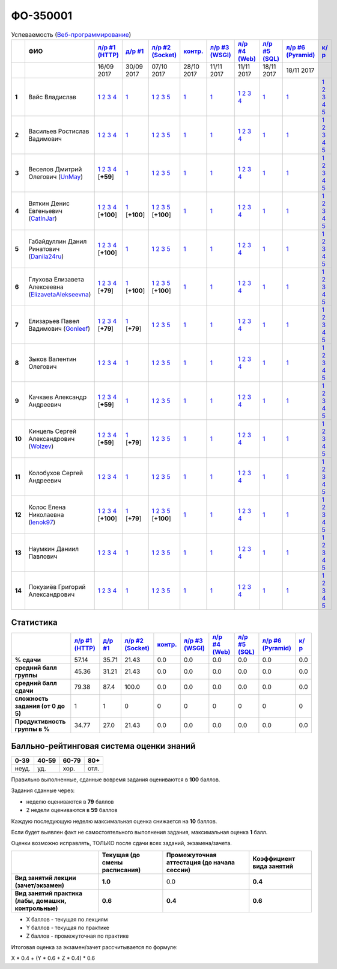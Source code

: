 ФО-350001
=========

.. list-table:: Успеваемость (`Веб-программирование <https://lectureswww.readthedocs.io/>`_)
   :header-rows: 1
   :stub-columns: 1

   * -
     - ФИО      
     - `л/р #1 (HTTP) <https://lectureskpd.readthedocs.io/kpd/_checkpoint.html>`__
     - `д/р #1 <https://lecturesnet.readthedocs.io/net/_checkpoint0.html>`__
     - `л/р #2 (Socket) <https://lecturesnet.readthedocs.io/net/_checkpoint.html>`__
     - `контр. <https://github.com/ustu/lectures.www/issues?q=is:issue+is:open+label:enhancement>`__
     - `л/р #3 (WSGI) <http://lectures.uralbash.ru/5.web.server/_checkpoint.html>`__
     - `л/р #4 (Web) <http://lectures.uralbash.ru/6.www.sync/2.codding/_checkpoint.html>`__
     - `л/р #5 (SQL) <http://lectures.uralbash.ru/6.www.sync/2.codding/9.databases/_checkpoint.html>`__
     - `л/р #6 (Pyramid) <http://lectures.uralbash.ru/6.www.sync/3.framework/pyramid/_checkpoint.html>`__
     - `к/р <https://github.com/ustu/students/tree/master/%D0%92%D0%B5%D0%B1-%D0%BF%D1%80%D0%BE%D0%B3%D1%80%D0%B0%D0%BC%D0%BC%D0%B8%D1%80%D0%BE%D0%B2%D0%B0%D0%BD%D0%B8%D0%B5/%D0%BA%D1%83%D1%80%D1%81%D0%BE%D0%B2%D0%B0%D1%8F%20%D1%80%D0%B0%D0%B1%D0%BE%D1%82%D0%B0/>`__
     

   * -
     -
     -           16/09 2017
     -           30/09 2017
     -           07/10 2017
     -           28/10 2017
     -           11/11 2017
     -           11/11 2017
     -           18/11 2017
     -           18/11 2017
     -  

      
   * - 1
     - Вайс Владислав 
     -                      `1 <https://lectureskpd.readthedocs.io/kpd/_checkpoint.html#id1>`__              `2 <https://lectureskpd.readthedocs.io/kpd/_checkpoint.html#id2>`__              `3 <https://lectureskpd.readthedocs.io/kpd/_checkpoint.html#id3>`__              `4 <https://lectureskpd.readthedocs.io/kpd/_checkpoint.html#id4>`__                          
     -                      `1 <http://lecturesnet.readthedocs.io/net/_checkpoint0.html>`__                          
     -                      `1 <http://lecturesnet.readthedocs.io/net/_checkpoint.html#id2>`__              `2 <http://lecturesnet.readthedocs.io/net/_checkpoint.html#id3>`__              `3 <http://lecturesnet.readthedocs.io/net/_checkpoint.html#id4>`__              `5 <http://lecturesnet.readthedocs.io/net/_checkpoint.html#id6>`__                          
     -                      `1 <https://github.com/ustu/lectures.www/issues?q=is:issue+is:open+label:enhancement>`__                          
     -                      `1 <http://lectures.uralbash.ru/5.web.server/_checkpoint.html#id1>`__                          
     -                      `1 <http://lectures.uralbash.ru/6.www.sync/2.codding/_checkpoint.html#id1>`__              `2 <http://lectures.uralbash.ru/6.www.sync/2.codding/_checkpoint.html#id2>`__              `3 <http://lectures.uralbash.ru/6.www.sync/2.codding/_checkpoint.html#id3>`__              `4 <http://lectures.uralbash.ru/6.www.sync/2.codding/_checkpoint.html#id4>`__                          
     -                      `1 <http://lectures.uralbash.ru/6.www.sync/2.codding/9.databases/_checkpoint.html>`__                          
     -                      `1 <http://lectures.uralbash.ru/6.www.sync/3.framework/pyramid/_checkpoint.html#id1>`__                          
     -                      `1 <https://github.com/ustu/students/blob/master/%D0%92%D0%B5%D0%B1-%D0%BF%D1%80%D0%BE%D0%B3%D1%80%D0%B0%D0%BC%D0%BC%D0%B8%D1%80%D0%BE%D0%B2%D0%B0%D0%BD%D0%B8%D0%B5/%D0%BA%D1%83%D1%80%D1%81%D0%BE%D0%B2%D0%B0%D1%8F%20%D1%80%D0%B0%D0%B1%D0%BE%D1%82%D0%B0/1.%D1%8D%D1%82%D0%B0%D0%BF.rst>`__              `2 <https://github.com/ustu/students/blob/master/%D0%92%D0%B5%D0%B1-%D0%BF%D1%80%D0%BE%D0%B3%D1%80%D0%B0%D0%BC%D0%BC%D0%B8%D1%80%D0%BE%D0%B2%D0%B0%D0%BD%D0%B8%D0%B5/%D0%BA%D1%83%D1%80%D1%81%D0%BE%D0%B2%D0%B0%D1%8F%20%D1%80%D0%B0%D0%B1%D0%BE%D1%82%D0%B0/2.%D1%8D%D1%82%D0%B0%D0%BF.rst>`__              `3 <https://github.com/ustu/students/blob/master/%D0%92%D0%B5%D0%B1-%D0%BF%D1%80%D0%BE%D0%B3%D1%80%D0%B0%D0%BC%D0%BC%D0%B8%D1%80%D0%BE%D0%B2%D0%B0%D0%BD%D0%B8%D0%B5/%D0%BA%D1%83%D1%80%D1%81%D0%BE%D0%B2%D0%B0%D1%8F%20%D1%80%D0%B0%D0%B1%D0%BE%D1%82%D0%B0/3.%D1%8D%D1%82%D0%B0%D0%BF.rst>`__              `4 <https://github.com/ustu/students/blob/master/%D0%92%D0%B5%D0%B1-%D0%BF%D1%80%D0%BE%D0%B3%D1%80%D0%B0%D0%BC%D0%BC%D0%B8%D1%80%D0%BE%D0%B2%D0%B0%D0%BD%D0%B8%D0%B5/%D0%BA%D1%83%D1%80%D1%81%D0%BE%D0%B2%D0%B0%D1%8F%20%D1%80%D0%B0%D0%B1%D0%BE%D1%82%D0%B0/4.%D1%8D%D1%82%D0%B0%D0%BF.rst>`__              `5 <https://github.com/ustu/students/blob/master/%D0%92%D0%B5%D0%B1-%D0%BF%D1%80%D0%BE%D0%B3%D1%80%D0%B0%D0%BC%D0%BC%D0%B8%D1%80%D0%BE%D0%B2%D0%B0%D0%BD%D0%B8%D0%B5/%D0%BA%D1%83%D1%80%D1%81%D0%BE%D0%B2%D0%B0%D1%8F%20%D1%80%D0%B0%D0%B1%D0%BE%D1%82%D0%B0/5.%D1%8D%D1%82%D0%B0%D0%BF.rst>`__                          


   * - 2
     - Васильев Ростислав Вадимович 
     -                      `1 <https://lectureskpd.readthedocs.io/kpd/_checkpoint.html#id1>`__              `2 <https://lectureskpd.readthedocs.io/kpd/_checkpoint.html#id2>`__              `3 <https://lectureskpd.readthedocs.io/kpd/_checkpoint.html#id3>`__              `4 <https://lectureskpd.readthedocs.io/kpd/_checkpoint.html#id4>`__                          
     -                      `1 <http://lecturesnet.readthedocs.io/net/_checkpoint0.html>`__                          
     -                      `1 <http://lecturesnet.readthedocs.io/net/_checkpoint.html#id2>`__              `2 <http://lecturesnet.readthedocs.io/net/_checkpoint.html#id3>`__              `3 <http://lecturesnet.readthedocs.io/net/_checkpoint.html#id4>`__              `5 <http://lecturesnet.readthedocs.io/net/_checkpoint.html#id6>`__                          
     -                      `1 <https://github.com/ustu/lectures.www/issues?q=is:issue+is:open+label:enhancement>`__                          
     -                      `1 <http://lectures.uralbash.ru/5.web.server/_checkpoint.html#id1>`__                          
     -                      `1 <http://lectures.uralbash.ru/6.www.sync/2.codding/_checkpoint.html#id1>`__              `2 <http://lectures.uralbash.ru/6.www.sync/2.codding/_checkpoint.html#id2>`__              `3 <http://lectures.uralbash.ru/6.www.sync/2.codding/_checkpoint.html#id3>`__              `4 <http://lectures.uralbash.ru/6.www.sync/2.codding/_checkpoint.html#id4>`__                          
     -                      `1 <http://lectures.uralbash.ru/6.www.sync/2.codding/9.databases/_checkpoint.html>`__                          
     -                      `1 <http://lectures.uralbash.ru/6.www.sync/3.framework/pyramid/_checkpoint.html#id1>`__                          
     -                      `1 <https://github.com/ustu/students/blob/master/%D0%92%D0%B5%D0%B1-%D0%BF%D1%80%D0%BE%D0%B3%D1%80%D0%B0%D0%BC%D0%BC%D0%B8%D1%80%D0%BE%D0%B2%D0%B0%D0%BD%D0%B8%D0%B5/%D0%BA%D1%83%D1%80%D1%81%D0%BE%D0%B2%D0%B0%D1%8F%20%D1%80%D0%B0%D0%B1%D0%BE%D1%82%D0%B0/1.%D1%8D%D1%82%D0%B0%D0%BF.rst>`__              `2 <https://github.com/ustu/students/blob/master/%D0%92%D0%B5%D0%B1-%D0%BF%D1%80%D0%BE%D0%B3%D1%80%D0%B0%D0%BC%D0%BC%D0%B8%D1%80%D0%BE%D0%B2%D0%B0%D0%BD%D0%B8%D0%B5/%D0%BA%D1%83%D1%80%D1%81%D0%BE%D0%B2%D0%B0%D1%8F%20%D1%80%D0%B0%D0%B1%D0%BE%D1%82%D0%B0/2.%D1%8D%D1%82%D0%B0%D0%BF.rst>`__              `3 <https://github.com/ustu/students/blob/master/%D0%92%D0%B5%D0%B1-%D0%BF%D1%80%D0%BE%D0%B3%D1%80%D0%B0%D0%BC%D0%BC%D0%B8%D1%80%D0%BE%D0%B2%D0%B0%D0%BD%D0%B8%D0%B5/%D0%BA%D1%83%D1%80%D1%81%D0%BE%D0%B2%D0%B0%D1%8F%20%D1%80%D0%B0%D0%B1%D0%BE%D1%82%D0%B0/3.%D1%8D%D1%82%D0%B0%D0%BF.rst>`__              `4 <https://github.com/ustu/students/blob/master/%D0%92%D0%B5%D0%B1-%D0%BF%D1%80%D0%BE%D0%B3%D1%80%D0%B0%D0%BC%D0%BC%D0%B8%D1%80%D0%BE%D0%B2%D0%B0%D0%BD%D0%B8%D0%B5/%D0%BA%D1%83%D1%80%D1%81%D0%BE%D0%B2%D0%B0%D1%8F%20%D1%80%D0%B0%D0%B1%D0%BE%D1%82%D0%B0/4.%D1%8D%D1%82%D0%B0%D0%BF.rst>`__              `5 <https://github.com/ustu/students/blob/master/%D0%92%D0%B5%D0%B1-%D0%BF%D1%80%D0%BE%D0%B3%D1%80%D0%B0%D0%BC%D0%BC%D0%B8%D1%80%D0%BE%D0%B2%D0%B0%D0%BD%D0%B8%D0%B5/%D0%BA%D1%83%D1%80%D1%81%D0%BE%D0%B2%D0%B0%D1%8F%20%D1%80%D0%B0%D0%B1%D0%BE%D1%82%D0%B0/5.%D1%8D%D1%82%D0%B0%D0%BF.rst>`__                          


   * - 3
     - Веселов Дмитрий Олегович        (`UnMay <https://github.com/UnMay>`_)
     -                      `1 <https://github.com/UnMay/myproject>`__              `2 <https://gist.github.com/UnMay/c5b8f3270247065c125e2635638c637a>`__              `3 <https://gist.github.com/UnMay/d3ed183b4608b2385df48b87ee6aa9d6>`__              `4 <https://gist.github.com/UnMay/ef470e87e1948b3609b17e0bd0d9cc8e>`__                          [**+59**]
             
     -                      `1 <http://lecturesnet.readthedocs.io/net/_checkpoint0.html>`__                          
     -                      `1 <http://lecturesnet.readthedocs.io/net/_checkpoint.html#id2>`__              `2 <http://lecturesnet.readthedocs.io/net/_checkpoint.html#id3>`__              `3 <http://lecturesnet.readthedocs.io/net/_checkpoint.html#id4>`__              `5 <http://lecturesnet.readthedocs.io/net/_checkpoint.html#id6>`__                          
     -                      `1 <https://github.com/ustu/lectures.www/issues?q=is:issue+is:open+label:enhancement>`__                          
     -                      `1 <http://lectures.uralbash.ru/5.web.server/_checkpoint.html#id1>`__                          
     -                      `1 <http://lectures.uralbash.ru/6.www.sync/2.codding/_checkpoint.html#id1>`__              `2 <http://lectures.uralbash.ru/6.www.sync/2.codding/_checkpoint.html#id2>`__              `3 <http://lectures.uralbash.ru/6.www.sync/2.codding/_checkpoint.html#id3>`__              `4 <http://lectures.uralbash.ru/6.www.sync/2.codding/_checkpoint.html#id4>`__                          
     -                      `1 <http://lectures.uralbash.ru/6.www.sync/2.codding/9.databases/_checkpoint.html>`__                          
     -                      `1 <http://lectures.uralbash.ru/6.www.sync/3.framework/pyramid/_checkpoint.html#id1>`__                          
     -                      `1 <https://github.com/ustu/students/blob/master/%D0%92%D0%B5%D0%B1-%D0%BF%D1%80%D0%BE%D0%B3%D1%80%D0%B0%D0%BC%D0%BC%D0%B8%D1%80%D0%BE%D0%B2%D0%B0%D0%BD%D0%B8%D0%B5/%D0%BA%D1%83%D1%80%D1%81%D0%BE%D0%B2%D0%B0%D1%8F%20%D1%80%D0%B0%D0%B1%D0%BE%D1%82%D0%B0/1.%D1%8D%D1%82%D0%B0%D0%BF.rst>`__              `2 <https://github.com/ustu/students/blob/master/%D0%92%D0%B5%D0%B1-%D0%BF%D1%80%D0%BE%D0%B3%D1%80%D0%B0%D0%BC%D0%BC%D0%B8%D1%80%D0%BE%D0%B2%D0%B0%D0%BD%D0%B8%D0%B5/%D0%BA%D1%83%D1%80%D1%81%D0%BE%D0%B2%D0%B0%D1%8F%20%D1%80%D0%B0%D0%B1%D0%BE%D1%82%D0%B0/2.%D1%8D%D1%82%D0%B0%D0%BF.rst>`__              `3 <https://github.com/ustu/students/blob/master/%D0%92%D0%B5%D0%B1-%D0%BF%D1%80%D0%BE%D0%B3%D1%80%D0%B0%D0%BC%D0%BC%D0%B8%D1%80%D0%BE%D0%B2%D0%B0%D0%BD%D0%B8%D0%B5/%D0%BA%D1%83%D1%80%D1%81%D0%BE%D0%B2%D0%B0%D1%8F%20%D1%80%D0%B0%D0%B1%D0%BE%D1%82%D0%B0/3.%D1%8D%D1%82%D0%B0%D0%BF.rst>`__              `4 <https://github.com/ustu/students/blob/master/%D0%92%D0%B5%D0%B1-%D0%BF%D1%80%D0%BE%D0%B3%D1%80%D0%B0%D0%BC%D0%BC%D0%B8%D1%80%D0%BE%D0%B2%D0%B0%D0%BD%D0%B8%D0%B5/%D0%BA%D1%83%D1%80%D1%81%D0%BE%D0%B2%D0%B0%D1%8F%20%D1%80%D0%B0%D0%B1%D0%BE%D1%82%D0%B0/4.%D1%8D%D1%82%D0%B0%D0%BF.rst>`__              `5 <https://github.com/ustu/students/blob/master/%D0%92%D0%B5%D0%B1-%D0%BF%D1%80%D0%BE%D0%B3%D1%80%D0%B0%D0%BC%D0%BC%D0%B8%D1%80%D0%BE%D0%B2%D0%B0%D0%BD%D0%B8%D0%B5/%D0%BA%D1%83%D1%80%D1%81%D0%BE%D0%B2%D0%B0%D1%8F%20%D1%80%D0%B0%D0%B1%D0%BE%D1%82%D0%B0/5.%D1%8D%D1%82%D0%B0%D0%BF.rst>`__                          


   * - 4
     - Вяткин Денис Евгеньевич        (`CatInJar <https://github.com/CatInJar>`_)
     -                      `1 <https://github.com/CatInJar/WebLabs/tree/master/Lab1>`__              `2 <https://gist.github.com/CatInJar/e8f9207f8750a9be75f28cfc650a49b3>`__              `3 <https://gist.github.com/CatInJar/c56a44365db53f4b75e9bcb7a7a27284>`__              `4 <https://gist.github.com/CatInJar/5376532361a9b6f598b9ef1864668d31>`__                          [**+100**]
             
     -                      `1 <https://gist.github.com/CatInJar/49de27663b9479c58e7b36371d97b1eb>`__                          [**+100**]
             
     -                      `1 <https://github.com/CatInJar/WebLabs/tree/master/Lab1>`__              `2 <https://gist.github.com/CatInJar/40b969b647e3f8a0c1ed6218478c2437>`__              `3 <https://gist.github.com/CatInJar/d144b7d97981984d62d5f863ba3e4cdb>`__              `5 <https://gist.github.com/CatInJar/7bd09b654fab7549bd5fb564954ac132>`__                          [**+100**]
             
     -                      `1 <https://github.com/ustu/lectures.www/issues?q=is:issue+is:open+label:enhancement>`__                          
     -                      `1 <http://lectures.uralbash.ru/5.web.server/_checkpoint.html#id1>`__                          
     -                      `1 <http://lectures.uralbash.ru/6.www.sync/2.codding/_checkpoint.html#id1>`__              `2 <http://lectures.uralbash.ru/6.www.sync/2.codding/_checkpoint.html#id2>`__              `3 <http://lectures.uralbash.ru/6.www.sync/2.codding/_checkpoint.html#id3>`__              `4 <http://lectures.uralbash.ru/6.www.sync/2.codding/_checkpoint.html#id4>`__                          
     -                      `1 <http://lectures.uralbash.ru/6.www.sync/2.codding/9.databases/_checkpoint.html>`__                          
     -                      `1 <http://lectures.uralbash.ru/6.www.sync/3.framework/pyramid/_checkpoint.html#id1>`__                          
     -                      `1 <https://github.com/ustu/students/blob/master/%D0%92%D0%B5%D0%B1-%D0%BF%D1%80%D0%BE%D0%B3%D1%80%D0%B0%D0%BC%D0%BC%D0%B8%D1%80%D0%BE%D0%B2%D0%B0%D0%BD%D0%B8%D0%B5/%D0%BA%D1%83%D1%80%D1%81%D0%BE%D0%B2%D0%B0%D1%8F%20%D1%80%D0%B0%D0%B1%D0%BE%D1%82%D0%B0/1.%D1%8D%D1%82%D0%B0%D0%BF.rst>`__              `2 <https://github.com/ustu/students/blob/master/%D0%92%D0%B5%D0%B1-%D0%BF%D1%80%D0%BE%D0%B3%D1%80%D0%B0%D0%BC%D0%BC%D0%B8%D1%80%D0%BE%D0%B2%D0%B0%D0%BD%D0%B8%D0%B5/%D0%BA%D1%83%D1%80%D1%81%D0%BE%D0%B2%D0%B0%D1%8F%20%D1%80%D0%B0%D0%B1%D0%BE%D1%82%D0%B0/2.%D1%8D%D1%82%D0%B0%D0%BF.rst>`__              `3 <https://github.com/ustu/students/blob/master/%D0%92%D0%B5%D0%B1-%D0%BF%D1%80%D0%BE%D0%B3%D1%80%D0%B0%D0%BC%D0%BC%D0%B8%D1%80%D0%BE%D0%B2%D0%B0%D0%BD%D0%B8%D0%B5/%D0%BA%D1%83%D1%80%D1%81%D0%BE%D0%B2%D0%B0%D1%8F%20%D1%80%D0%B0%D0%B1%D0%BE%D1%82%D0%B0/3.%D1%8D%D1%82%D0%B0%D0%BF.rst>`__              `4 <https://github.com/ustu/students/blob/master/%D0%92%D0%B5%D0%B1-%D0%BF%D1%80%D0%BE%D0%B3%D1%80%D0%B0%D0%BC%D0%BC%D0%B8%D1%80%D0%BE%D0%B2%D0%B0%D0%BD%D0%B8%D0%B5/%D0%BA%D1%83%D1%80%D1%81%D0%BE%D0%B2%D0%B0%D1%8F%20%D1%80%D0%B0%D0%B1%D0%BE%D1%82%D0%B0/4.%D1%8D%D1%82%D0%B0%D0%BF.rst>`__              `5 <https://github.com/ustu/students/blob/master/%D0%92%D0%B5%D0%B1-%D0%BF%D1%80%D0%BE%D0%B3%D1%80%D0%B0%D0%BC%D0%BC%D0%B8%D1%80%D0%BE%D0%B2%D0%B0%D0%BD%D0%B8%D0%B5/%D0%BA%D1%83%D1%80%D1%81%D0%BE%D0%B2%D0%B0%D1%8F%20%D1%80%D0%B0%D0%B1%D0%BE%D1%82%D0%B0/5.%D1%8D%D1%82%D0%B0%D0%BF.rst>`__                          


   * - 5
     - Габайдуллин Данил Ринатович        (`Danila24ru <https://github.com/Danila24ru>`_)
     -                      `1 <https://github.com/Danila24ru/myproject>`__              `2 <https://gist.github.com/Danila24ru/6f7d693effb2b07d936d020006fde2de>`__              `3 <https://gist.github.com/Danila24ru/6f7d693effb2b07d936d020006fde2de>`__              `4 <https://gist.github.com/Danila24ru/6f7d693effb2b07d936d020006fde2de>`__                          [**+100**]
             
     -                      `1 <http://lecturesnet.readthedocs.io/net/_checkpoint0.html>`__                          
     -                      `1 <http://lecturesnet.readthedocs.io/net/_checkpoint.html#id2>`__              `2 <http://lecturesnet.readthedocs.io/net/_checkpoint.html#id3>`__              `3 <http://lecturesnet.readthedocs.io/net/_checkpoint.html#id4>`__              `5 <http://lecturesnet.readthedocs.io/net/_checkpoint.html#id6>`__                          
     -                      `1 <https://github.com/ustu/lectures.www/issues?q=is:issue+is:open+label:enhancement>`__                          
     -                      `1 <http://lectures.uralbash.ru/5.web.server/_checkpoint.html#id1>`__                          
     -                      `1 <http://lectures.uralbash.ru/6.www.sync/2.codding/_checkpoint.html#id1>`__              `2 <http://lectures.uralbash.ru/6.www.sync/2.codding/_checkpoint.html#id2>`__              `3 <http://lectures.uralbash.ru/6.www.sync/2.codding/_checkpoint.html#id3>`__              `4 <http://lectures.uralbash.ru/6.www.sync/2.codding/_checkpoint.html#id4>`__                          
     -                      `1 <http://lectures.uralbash.ru/6.www.sync/2.codding/9.databases/_checkpoint.html>`__                          
     -                      `1 <http://lectures.uralbash.ru/6.www.sync/3.framework/pyramid/_checkpoint.html#id1>`__                          
     -                      `1 <https://github.com/ustu/students/blob/master/%D0%92%D0%B5%D0%B1-%D0%BF%D1%80%D0%BE%D0%B3%D1%80%D0%B0%D0%BC%D0%BC%D0%B8%D1%80%D0%BE%D0%B2%D0%B0%D0%BD%D0%B8%D0%B5/%D0%BA%D1%83%D1%80%D1%81%D0%BE%D0%B2%D0%B0%D1%8F%20%D1%80%D0%B0%D0%B1%D0%BE%D1%82%D0%B0/1.%D1%8D%D1%82%D0%B0%D0%BF.rst>`__              `2 <https://github.com/ustu/students/blob/master/%D0%92%D0%B5%D0%B1-%D0%BF%D1%80%D0%BE%D0%B3%D1%80%D0%B0%D0%BC%D0%BC%D0%B8%D1%80%D0%BE%D0%B2%D0%B0%D0%BD%D0%B8%D0%B5/%D0%BA%D1%83%D1%80%D1%81%D0%BE%D0%B2%D0%B0%D1%8F%20%D1%80%D0%B0%D0%B1%D0%BE%D1%82%D0%B0/2.%D1%8D%D1%82%D0%B0%D0%BF.rst>`__              `3 <https://github.com/ustu/students/blob/master/%D0%92%D0%B5%D0%B1-%D0%BF%D1%80%D0%BE%D0%B3%D1%80%D0%B0%D0%BC%D0%BC%D0%B8%D1%80%D0%BE%D0%B2%D0%B0%D0%BD%D0%B8%D0%B5/%D0%BA%D1%83%D1%80%D1%81%D0%BE%D0%B2%D0%B0%D1%8F%20%D1%80%D0%B0%D0%B1%D0%BE%D1%82%D0%B0/3.%D1%8D%D1%82%D0%B0%D0%BF.rst>`__              `4 <https://github.com/ustu/students/blob/master/%D0%92%D0%B5%D0%B1-%D0%BF%D1%80%D0%BE%D0%B3%D1%80%D0%B0%D0%BC%D0%BC%D0%B8%D1%80%D0%BE%D0%B2%D0%B0%D0%BD%D0%B8%D0%B5/%D0%BA%D1%83%D1%80%D1%81%D0%BE%D0%B2%D0%B0%D1%8F%20%D1%80%D0%B0%D0%B1%D0%BE%D1%82%D0%B0/4.%D1%8D%D1%82%D0%B0%D0%BF.rst>`__              `5 <https://github.com/ustu/students/blob/master/%D0%92%D0%B5%D0%B1-%D0%BF%D1%80%D0%BE%D0%B3%D1%80%D0%B0%D0%BC%D0%BC%D0%B8%D1%80%D0%BE%D0%B2%D0%B0%D0%BD%D0%B8%D0%B5/%D0%BA%D1%83%D1%80%D1%81%D0%BE%D0%B2%D0%B0%D1%8F%20%D1%80%D0%B0%D0%B1%D0%BE%D1%82%D0%B0/5.%D1%8D%D1%82%D0%B0%D0%BF.rst>`__                          


   * - 6
     - Глухова Елизавета Алексеевна        (`ElizavetaAlekseevna <https://github.com/ElizavetaAlekseevna>`_)
     -                      `1 <https://github.com/ElizavetaAlekseevna/web>`__              `2 <https://gist.github.com/ElizavetaAlekseevna/88953b972d9e79abb325052891e2f2fb>`__              `3 <https://gist.github.com/ElizavetaAlekseevna/a75622d0416f4fffa139ca11659c390c>`__              `4 <https://gist.github.com/ElizavetaAlekseevna/45c876cb49a641173dae47579b24e7c4>`__                          [**+79**]
             
     -                      `1 <https://gist.github.com/ElizavetaAlekseevna/c725b28b71df66c3fa903bb55f9350af>`__                          [**+100**]
             
     -                      `1 <https://github.com/ElizavetaAlekseevna/web>`__              `2 <https://gist.github.com/ElizavetaAlekseevna/433da0d347b30c39f322f153b5d216de>`__              `3 <https://gist.github.com/ElizavetaAlekseevna/95baf267c431aa90dbf0fb8e0846232c>`__              `5 <https://gist.github.com/ElizavetaAlekseevna/0731f8e2e9de01ff0e5bd3cd2fe231b5>`__                          [**+100**]
             
     -                      `1 <https://github.com/ustu/lectures.www/issues?q=is:issue+is:open+label:enhancement>`__                          
     -                      `1 <http://lectures.uralbash.ru/5.web.server/_checkpoint.html#id1>`__                          
     -                      `1 <http://lectures.uralbash.ru/6.www.sync/2.codding/_checkpoint.html#id1>`__              `2 <http://lectures.uralbash.ru/6.www.sync/2.codding/_checkpoint.html#id2>`__              `3 <http://lectures.uralbash.ru/6.www.sync/2.codding/_checkpoint.html#id3>`__              `4 <http://lectures.uralbash.ru/6.www.sync/2.codding/_checkpoint.html#id4>`__                          
     -                      `1 <http://lectures.uralbash.ru/6.www.sync/2.codding/9.databases/_checkpoint.html>`__                          
     -                      `1 <http://lectures.uralbash.ru/6.www.sync/3.framework/pyramid/_checkpoint.html#id1>`__                          
     -                      `1 <https://github.com/ustu/students/blob/master/%D0%92%D0%B5%D0%B1-%D0%BF%D1%80%D0%BE%D0%B3%D1%80%D0%B0%D0%BC%D0%BC%D0%B8%D1%80%D0%BE%D0%B2%D0%B0%D0%BD%D0%B8%D0%B5/%D0%BA%D1%83%D1%80%D1%81%D0%BE%D0%B2%D0%B0%D1%8F%20%D1%80%D0%B0%D0%B1%D0%BE%D1%82%D0%B0/1.%D1%8D%D1%82%D0%B0%D0%BF.rst>`__              `2 <https://github.com/ustu/students/blob/master/%D0%92%D0%B5%D0%B1-%D0%BF%D1%80%D0%BE%D0%B3%D1%80%D0%B0%D0%BC%D0%BC%D0%B8%D1%80%D0%BE%D0%B2%D0%B0%D0%BD%D0%B8%D0%B5/%D0%BA%D1%83%D1%80%D1%81%D0%BE%D0%B2%D0%B0%D1%8F%20%D1%80%D0%B0%D0%B1%D0%BE%D1%82%D0%B0/2.%D1%8D%D1%82%D0%B0%D0%BF.rst>`__              `3 <https://github.com/ustu/students/blob/master/%D0%92%D0%B5%D0%B1-%D0%BF%D1%80%D0%BE%D0%B3%D1%80%D0%B0%D0%BC%D0%BC%D0%B8%D1%80%D0%BE%D0%B2%D0%B0%D0%BD%D0%B8%D0%B5/%D0%BA%D1%83%D1%80%D1%81%D0%BE%D0%B2%D0%B0%D1%8F%20%D1%80%D0%B0%D0%B1%D0%BE%D1%82%D0%B0/3.%D1%8D%D1%82%D0%B0%D0%BF.rst>`__              `4 <https://github.com/ustu/students/blob/master/%D0%92%D0%B5%D0%B1-%D0%BF%D1%80%D0%BE%D0%B3%D1%80%D0%B0%D0%BC%D0%BC%D0%B8%D1%80%D0%BE%D0%B2%D0%B0%D0%BD%D0%B8%D0%B5/%D0%BA%D1%83%D1%80%D1%81%D0%BE%D0%B2%D0%B0%D1%8F%20%D1%80%D0%B0%D0%B1%D0%BE%D1%82%D0%B0/4.%D1%8D%D1%82%D0%B0%D0%BF.rst>`__              `5 <https://github.com/ustu/students/blob/master/%D0%92%D0%B5%D0%B1-%D0%BF%D1%80%D0%BE%D0%B3%D1%80%D0%B0%D0%BC%D0%BC%D0%B8%D1%80%D0%BE%D0%B2%D0%B0%D0%BD%D0%B8%D0%B5/%D0%BA%D1%83%D1%80%D1%81%D0%BE%D0%B2%D0%B0%D1%8F%20%D1%80%D0%B0%D0%B1%D0%BE%D1%82%D0%B0/5.%D1%8D%D1%82%D0%B0%D0%BF.rst>`__                          


   * - 7
     - Елизарьев Павел Вадимович        (`Gonleef <https://github.com/Gonleef>`_)
     -                      `1 <https://github.com/Gonleef/myproject>`__              `2 <https://gist.github.com/Gonleef/816885c59bd0e3ed49824e8027194d1e>`__              `3 <https://gist.github.com/Gonleef/02e1d950538bb44b23c8c232c62ed01a>`__              `4 <https://gist.github.com/Gonleef/459cab3456b4d4bb9f7ded935d8d08a7>`__                          [**+79**]
             
     -                      `1 <https://gist.github.com/Gonleef/ded0fb0b52287320a76758ea4e6b9857>`__                          [**+79**]
             
     -                      `1 <http://lecturesnet.readthedocs.io/net/_checkpoint.html#id2>`__              `2 <http://lecturesnet.readthedocs.io/net/_checkpoint.html#id3>`__              `3 <http://lecturesnet.readthedocs.io/net/_checkpoint.html#id4>`__              `5 <http://lecturesnet.readthedocs.io/net/_checkpoint.html#id6>`__                          
     -                      `1 <https://github.com/ustu/lectures.www/issues?q=is:issue+is:open+label:enhancement>`__                          
     -                      `1 <http://lectures.uralbash.ru/5.web.server/_checkpoint.html#id1>`__                          
     -                      `1 <http://lectures.uralbash.ru/6.www.sync/2.codding/_checkpoint.html#id1>`__              `2 <http://lectures.uralbash.ru/6.www.sync/2.codding/_checkpoint.html#id2>`__              `3 <http://lectures.uralbash.ru/6.www.sync/2.codding/_checkpoint.html#id3>`__              `4 <http://lectures.uralbash.ru/6.www.sync/2.codding/_checkpoint.html#id4>`__                          
     -                      `1 <http://lectures.uralbash.ru/6.www.sync/2.codding/9.databases/_checkpoint.html>`__                          
     -                      `1 <http://lectures.uralbash.ru/6.www.sync/3.framework/pyramid/_checkpoint.html#id1>`__                          
     -                      `1 <https://github.com/ustu/students/blob/master/%D0%92%D0%B5%D0%B1-%D0%BF%D1%80%D0%BE%D0%B3%D1%80%D0%B0%D0%BC%D0%BC%D0%B8%D1%80%D0%BE%D0%B2%D0%B0%D0%BD%D0%B8%D0%B5/%D0%BA%D1%83%D1%80%D1%81%D0%BE%D0%B2%D0%B0%D1%8F%20%D1%80%D0%B0%D0%B1%D0%BE%D1%82%D0%B0/1.%D1%8D%D1%82%D0%B0%D0%BF.rst>`__              `2 <https://github.com/ustu/students/blob/master/%D0%92%D0%B5%D0%B1-%D0%BF%D1%80%D0%BE%D0%B3%D1%80%D0%B0%D0%BC%D0%BC%D0%B8%D1%80%D0%BE%D0%B2%D0%B0%D0%BD%D0%B8%D0%B5/%D0%BA%D1%83%D1%80%D1%81%D0%BE%D0%B2%D0%B0%D1%8F%20%D1%80%D0%B0%D0%B1%D0%BE%D1%82%D0%B0/2.%D1%8D%D1%82%D0%B0%D0%BF.rst>`__              `3 <https://github.com/ustu/students/blob/master/%D0%92%D0%B5%D0%B1-%D0%BF%D1%80%D0%BE%D0%B3%D1%80%D0%B0%D0%BC%D0%BC%D0%B8%D1%80%D0%BE%D0%B2%D0%B0%D0%BD%D0%B8%D0%B5/%D0%BA%D1%83%D1%80%D1%81%D0%BE%D0%B2%D0%B0%D1%8F%20%D1%80%D0%B0%D0%B1%D0%BE%D1%82%D0%B0/3.%D1%8D%D1%82%D0%B0%D0%BF.rst>`__              `4 <https://github.com/ustu/students/blob/master/%D0%92%D0%B5%D0%B1-%D0%BF%D1%80%D0%BE%D0%B3%D1%80%D0%B0%D0%BC%D0%BC%D0%B8%D1%80%D0%BE%D0%B2%D0%B0%D0%BD%D0%B8%D0%B5/%D0%BA%D1%83%D1%80%D1%81%D0%BE%D0%B2%D0%B0%D1%8F%20%D1%80%D0%B0%D0%B1%D0%BE%D1%82%D0%B0/4.%D1%8D%D1%82%D0%B0%D0%BF.rst>`__              `5 <https://github.com/ustu/students/blob/master/%D0%92%D0%B5%D0%B1-%D0%BF%D1%80%D0%BE%D0%B3%D1%80%D0%B0%D0%BC%D0%BC%D0%B8%D1%80%D0%BE%D0%B2%D0%B0%D0%BD%D0%B8%D0%B5/%D0%BA%D1%83%D1%80%D1%81%D0%BE%D0%B2%D0%B0%D1%8F%20%D1%80%D0%B0%D0%B1%D0%BE%D1%82%D0%B0/5.%D1%8D%D1%82%D0%B0%D0%BF.rst>`__                          


   * - 8
     - Зыков Валентин Олегович 
     -                      `1 <https://lectureskpd.readthedocs.io/kpd/_checkpoint.html#id1>`__              `2 <https://lectureskpd.readthedocs.io/kpd/_checkpoint.html#id2>`__              `3 <https://lectureskpd.readthedocs.io/kpd/_checkpoint.html#id3>`__              `4 <https://lectureskpd.readthedocs.io/kpd/_checkpoint.html#id4>`__                          
     -                      `1 <http://lecturesnet.readthedocs.io/net/_checkpoint0.html>`__                          
     -                      `1 <http://lecturesnet.readthedocs.io/net/_checkpoint.html#id2>`__              `2 <http://lecturesnet.readthedocs.io/net/_checkpoint.html#id3>`__              `3 <http://lecturesnet.readthedocs.io/net/_checkpoint.html#id4>`__              `5 <http://lecturesnet.readthedocs.io/net/_checkpoint.html#id6>`__                          
     -                      `1 <https://github.com/ustu/lectures.www/issues?q=is:issue+is:open+label:enhancement>`__                          
     -                      `1 <http://lectures.uralbash.ru/5.web.server/_checkpoint.html#id1>`__                          
     -                      `1 <http://lectures.uralbash.ru/6.www.sync/2.codding/_checkpoint.html#id1>`__              `2 <http://lectures.uralbash.ru/6.www.sync/2.codding/_checkpoint.html#id2>`__              `3 <http://lectures.uralbash.ru/6.www.sync/2.codding/_checkpoint.html#id3>`__              `4 <http://lectures.uralbash.ru/6.www.sync/2.codding/_checkpoint.html#id4>`__                          
     -                      `1 <http://lectures.uralbash.ru/6.www.sync/2.codding/9.databases/_checkpoint.html>`__                          
     -                      `1 <http://lectures.uralbash.ru/6.www.sync/3.framework/pyramid/_checkpoint.html#id1>`__                          
     -                      `1 <https://github.com/ustu/students/blob/master/%D0%92%D0%B5%D0%B1-%D0%BF%D1%80%D0%BE%D0%B3%D1%80%D0%B0%D0%BC%D0%BC%D0%B8%D1%80%D0%BE%D0%B2%D0%B0%D0%BD%D0%B8%D0%B5/%D0%BA%D1%83%D1%80%D1%81%D0%BE%D0%B2%D0%B0%D1%8F%20%D1%80%D0%B0%D0%B1%D0%BE%D1%82%D0%B0/1.%D1%8D%D1%82%D0%B0%D0%BF.rst>`__              `2 <https://github.com/ustu/students/blob/master/%D0%92%D0%B5%D0%B1-%D0%BF%D1%80%D0%BE%D0%B3%D1%80%D0%B0%D0%BC%D0%BC%D0%B8%D1%80%D0%BE%D0%B2%D0%B0%D0%BD%D0%B8%D0%B5/%D0%BA%D1%83%D1%80%D1%81%D0%BE%D0%B2%D0%B0%D1%8F%20%D1%80%D0%B0%D0%B1%D0%BE%D1%82%D0%B0/2.%D1%8D%D1%82%D0%B0%D0%BF.rst>`__              `3 <https://github.com/ustu/students/blob/master/%D0%92%D0%B5%D0%B1-%D0%BF%D1%80%D0%BE%D0%B3%D1%80%D0%B0%D0%BC%D0%BC%D0%B8%D1%80%D0%BE%D0%B2%D0%B0%D0%BD%D0%B8%D0%B5/%D0%BA%D1%83%D1%80%D1%81%D0%BE%D0%B2%D0%B0%D1%8F%20%D1%80%D0%B0%D0%B1%D0%BE%D1%82%D0%B0/3.%D1%8D%D1%82%D0%B0%D0%BF.rst>`__              `4 <https://github.com/ustu/students/blob/master/%D0%92%D0%B5%D0%B1-%D0%BF%D1%80%D0%BE%D0%B3%D1%80%D0%B0%D0%BC%D0%BC%D0%B8%D1%80%D0%BE%D0%B2%D0%B0%D0%BD%D0%B8%D0%B5/%D0%BA%D1%83%D1%80%D1%81%D0%BE%D0%B2%D0%B0%D1%8F%20%D1%80%D0%B0%D0%B1%D0%BE%D1%82%D0%B0/4.%D1%8D%D1%82%D0%B0%D0%BF.rst>`__              `5 <https://github.com/ustu/students/blob/master/%D0%92%D0%B5%D0%B1-%D0%BF%D1%80%D0%BE%D0%B3%D1%80%D0%B0%D0%BC%D0%BC%D0%B8%D1%80%D0%BE%D0%B2%D0%B0%D0%BD%D0%B8%D0%B5/%D0%BA%D1%83%D1%80%D1%81%D0%BE%D0%B2%D0%B0%D1%8F%20%D1%80%D0%B0%D0%B1%D0%BE%D1%82%D0%B0/5.%D1%8D%D1%82%D0%B0%D0%BF.rst>`__                          


   * - 9
     - Качкаев Александр Андреевич 
     -                      `1 <https://github.com/Avoocadoo/myproject>`__              `2 <https://gist.github.com/Avoocadoo/e6757ef5e786151712ad17b286325080>`__              `3 <https://gist.github.com/Avoocadoo/179f4ef48438d7264c95f386d3859484>`__              `4 <https://gist.github.com/Avoocadoo/07f27a8471202141c66d8d4f1b7ddb96>`__                          [**+59**]
             
     -                      `1 <http://lecturesnet.readthedocs.io/net/_checkpoint0.html>`__                          
     -                      `1 <http://lecturesnet.readthedocs.io/net/_checkpoint.html#id2>`__              `2 <http://lecturesnet.readthedocs.io/net/_checkpoint.html#id3>`__              `3 <http://lecturesnet.readthedocs.io/net/_checkpoint.html#id4>`__              `5 <http://lecturesnet.readthedocs.io/net/_checkpoint.html#id6>`__                          
     -                      `1 <https://github.com/ustu/lectures.www/issues?q=is:issue+is:open+label:enhancement>`__                          
     -                      `1 <http://lectures.uralbash.ru/5.web.server/_checkpoint.html#id1>`__                          
     -                      `1 <http://lectures.uralbash.ru/6.www.sync/2.codding/_checkpoint.html#id1>`__              `2 <http://lectures.uralbash.ru/6.www.sync/2.codding/_checkpoint.html#id2>`__              `3 <http://lectures.uralbash.ru/6.www.sync/2.codding/_checkpoint.html#id3>`__              `4 <http://lectures.uralbash.ru/6.www.sync/2.codding/_checkpoint.html#id4>`__                          
     -                      `1 <http://lectures.uralbash.ru/6.www.sync/2.codding/9.databases/_checkpoint.html>`__                          
     -                      `1 <http://lectures.uralbash.ru/6.www.sync/3.framework/pyramid/_checkpoint.html#id1>`__                          
     -                      `1 <https://github.com/ustu/students/blob/master/%D0%92%D0%B5%D0%B1-%D0%BF%D1%80%D0%BE%D0%B3%D1%80%D0%B0%D0%BC%D0%BC%D0%B8%D1%80%D0%BE%D0%B2%D0%B0%D0%BD%D0%B8%D0%B5/%D0%BA%D1%83%D1%80%D1%81%D0%BE%D0%B2%D0%B0%D1%8F%20%D1%80%D0%B0%D0%B1%D0%BE%D1%82%D0%B0/1.%D1%8D%D1%82%D0%B0%D0%BF.rst>`__              `2 <https://github.com/ustu/students/blob/master/%D0%92%D0%B5%D0%B1-%D0%BF%D1%80%D0%BE%D0%B3%D1%80%D0%B0%D0%BC%D0%BC%D0%B8%D1%80%D0%BE%D0%B2%D0%B0%D0%BD%D0%B8%D0%B5/%D0%BA%D1%83%D1%80%D1%81%D0%BE%D0%B2%D0%B0%D1%8F%20%D1%80%D0%B0%D0%B1%D0%BE%D1%82%D0%B0/2.%D1%8D%D1%82%D0%B0%D0%BF.rst>`__              `3 <https://github.com/ustu/students/blob/master/%D0%92%D0%B5%D0%B1-%D0%BF%D1%80%D0%BE%D0%B3%D1%80%D0%B0%D0%BC%D0%BC%D0%B8%D1%80%D0%BE%D0%B2%D0%B0%D0%BD%D0%B8%D0%B5/%D0%BA%D1%83%D1%80%D1%81%D0%BE%D0%B2%D0%B0%D1%8F%20%D1%80%D0%B0%D0%B1%D0%BE%D1%82%D0%B0/3.%D1%8D%D1%82%D0%B0%D0%BF.rst>`__              `4 <https://github.com/ustu/students/blob/master/%D0%92%D0%B5%D0%B1-%D0%BF%D1%80%D0%BE%D0%B3%D1%80%D0%B0%D0%BC%D0%BC%D0%B8%D1%80%D0%BE%D0%B2%D0%B0%D0%BD%D0%B8%D0%B5/%D0%BA%D1%83%D1%80%D1%81%D0%BE%D0%B2%D0%B0%D1%8F%20%D1%80%D0%B0%D0%B1%D0%BE%D1%82%D0%B0/4.%D1%8D%D1%82%D0%B0%D0%BF.rst>`__              `5 <https://github.com/ustu/students/blob/master/%D0%92%D0%B5%D0%B1-%D0%BF%D1%80%D0%BE%D0%B3%D1%80%D0%B0%D0%BC%D0%BC%D0%B8%D1%80%D0%BE%D0%B2%D0%B0%D0%BD%D0%B8%D0%B5/%D0%BA%D1%83%D1%80%D1%81%D0%BE%D0%B2%D0%B0%D1%8F%20%D1%80%D0%B0%D0%B1%D0%BE%D1%82%D0%B0/5.%D1%8D%D1%82%D0%B0%D0%BF.rst>`__                          


   * - 10
     - Кинцель Сергей Александрович        (`Wolzev <https://github.com/Wolzev>`_)
     -                      `1 <https://github.com/Wolzev/myproject>`__              `2 <https://gist.github.com/Wolzev/c0669bdff334ac23c79e9dee4635ef5f>`__              `3 <https://gist.github.com/Wolzev/2436693148f213b092a72d1b0823a8bf>`__              `4 <https://gist.github.com/Wolzev/7da1601a404e33112f66d7739fe3a66d>`__                          [**+59**]
             
     -                      `1 <https://gist.github.com/Wolzev/f56001855f6fb919b904da7ba8ddee0d>`__                          [**+79**]
             
     -                      `1 <http://lecturesnet.readthedocs.io/net/_checkpoint.html#id2>`__              `2 <http://lecturesnet.readthedocs.io/net/_checkpoint.html#id3>`__              `3 <http://lecturesnet.readthedocs.io/net/_checkpoint.html#id4>`__              `5 <http://lecturesnet.readthedocs.io/net/_checkpoint.html#id6>`__                          
     -                      `1 <https://github.com/ustu/lectures.www/issues?q=is:issue+is:open+label:enhancement>`__                          
     -                      `1 <http://lectures.uralbash.ru/5.web.server/_checkpoint.html#id1>`__                          
     -                      `1 <http://lectures.uralbash.ru/6.www.sync/2.codding/_checkpoint.html#id1>`__              `2 <http://lectures.uralbash.ru/6.www.sync/2.codding/_checkpoint.html#id2>`__              `3 <http://lectures.uralbash.ru/6.www.sync/2.codding/_checkpoint.html#id3>`__              `4 <http://lectures.uralbash.ru/6.www.sync/2.codding/_checkpoint.html#id4>`__                          
     -                      `1 <http://lectures.uralbash.ru/6.www.sync/2.codding/9.databases/_checkpoint.html>`__                          
     -                      `1 <http://lectures.uralbash.ru/6.www.sync/3.framework/pyramid/_checkpoint.html#id1>`__                          
     -                      `1 <https://github.com/ustu/students/blob/master/%D0%92%D0%B5%D0%B1-%D0%BF%D1%80%D0%BE%D0%B3%D1%80%D0%B0%D0%BC%D0%BC%D0%B8%D1%80%D0%BE%D0%B2%D0%B0%D0%BD%D0%B8%D0%B5/%D0%BA%D1%83%D1%80%D1%81%D0%BE%D0%B2%D0%B0%D1%8F%20%D1%80%D0%B0%D0%B1%D0%BE%D1%82%D0%B0/1.%D1%8D%D1%82%D0%B0%D0%BF.rst>`__              `2 <https://github.com/ustu/students/blob/master/%D0%92%D0%B5%D0%B1-%D0%BF%D1%80%D0%BE%D0%B3%D1%80%D0%B0%D0%BC%D0%BC%D0%B8%D1%80%D0%BE%D0%B2%D0%B0%D0%BD%D0%B8%D0%B5/%D0%BA%D1%83%D1%80%D1%81%D0%BE%D0%B2%D0%B0%D1%8F%20%D1%80%D0%B0%D0%B1%D0%BE%D1%82%D0%B0/2.%D1%8D%D1%82%D0%B0%D0%BF.rst>`__              `3 <https://github.com/ustu/students/blob/master/%D0%92%D0%B5%D0%B1-%D0%BF%D1%80%D0%BE%D0%B3%D1%80%D0%B0%D0%BC%D0%BC%D0%B8%D1%80%D0%BE%D0%B2%D0%B0%D0%BD%D0%B8%D0%B5/%D0%BA%D1%83%D1%80%D1%81%D0%BE%D0%B2%D0%B0%D1%8F%20%D1%80%D0%B0%D0%B1%D0%BE%D1%82%D0%B0/3.%D1%8D%D1%82%D0%B0%D0%BF.rst>`__              `4 <https://github.com/ustu/students/blob/master/%D0%92%D0%B5%D0%B1-%D0%BF%D1%80%D0%BE%D0%B3%D1%80%D0%B0%D0%BC%D0%BC%D0%B8%D1%80%D0%BE%D0%B2%D0%B0%D0%BD%D0%B8%D0%B5/%D0%BA%D1%83%D1%80%D1%81%D0%BE%D0%B2%D0%B0%D1%8F%20%D1%80%D0%B0%D0%B1%D0%BE%D1%82%D0%B0/4.%D1%8D%D1%82%D0%B0%D0%BF.rst>`__              `5 <https://github.com/ustu/students/blob/master/%D0%92%D0%B5%D0%B1-%D0%BF%D1%80%D0%BE%D0%B3%D1%80%D0%B0%D0%BC%D0%BC%D0%B8%D1%80%D0%BE%D0%B2%D0%B0%D0%BD%D0%B8%D0%B5/%D0%BA%D1%83%D1%80%D1%81%D0%BE%D0%B2%D0%B0%D1%8F%20%D1%80%D0%B0%D0%B1%D0%BE%D1%82%D0%B0/5.%D1%8D%D1%82%D0%B0%D0%BF.rst>`__                          


   * - 11
     - Колобухов Сергей Андреевич 
     -                      `1 <https://lectureskpd.readthedocs.io/kpd/_checkpoint.html#id1>`__              `2 <https://lectureskpd.readthedocs.io/kpd/_checkpoint.html#id2>`__              `3 <https://lectureskpd.readthedocs.io/kpd/_checkpoint.html#id3>`__              `4 <https://lectureskpd.readthedocs.io/kpd/_checkpoint.html#id4>`__                          
     -                      `1 <http://lecturesnet.readthedocs.io/net/_checkpoint0.html>`__                          
     -                      `1 <http://lecturesnet.readthedocs.io/net/_checkpoint.html#id2>`__              `2 <http://lecturesnet.readthedocs.io/net/_checkpoint.html#id3>`__              `3 <http://lecturesnet.readthedocs.io/net/_checkpoint.html#id4>`__              `5 <http://lecturesnet.readthedocs.io/net/_checkpoint.html#id6>`__                          
     -                      `1 <https://github.com/ustu/lectures.www/issues?q=is:issue+is:open+label:enhancement>`__                          
     -                      `1 <http://lectures.uralbash.ru/5.web.server/_checkpoint.html#id1>`__                          
     -                      `1 <http://lectures.uralbash.ru/6.www.sync/2.codding/_checkpoint.html#id1>`__              `2 <http://lectures.uralbash.ru/6.www.sync/2.codding/_checkpoint.html#id2>`__              `3 <http://lectures.uralbash.ru/6.www.sync/2.codding/_checkpoint.html#id3>`__              `4 <http://lectures.uralbash.ru/6.www.sync/2.codding/_checkpoint.html#id4>`__                          
     -                      `1 <http://lectures.uralbash.ru/6.www.sync/2.codding/9.databases/_checkpoint.html>`__                          
     -                      `1 <http://lectures.uralbash.ru/6.www.sync/3.framework/pyramid/_checkpoint.html#id1>`__                          
     -                      `1 <https://github.com/ustu/students/blob/master/%D0%92%D0%B5%D0%B1-%D0%BF%D1%80%D0%BE%D0%B3%D1%80%D0%B0%D0%BC%D0%BC%D0%B8%D1%80%D0%BE%D0%B2%D0%B0%D0%BD%D0%B8%D0%B5/%D0%BA%D1%83%D1%80%D1%81%D0%BE%D0%B2%D0%B0%D1%8F%20%D1%80%D0%B0%D0%B1%D0%BE%D1%82%D0%B0/1.%D1%8D%D1%82%D0%B0%D0%BF.rst>`__              `2 <https://github.com/ustu/students/blob/master/%D0%92%D0%B5%D0%B1-%D0%BF%D1%80%D0%BE%D0%B3%D1%80%D0%B0%D0%BC%D0%BC%D0%B8%D1%80%D0%BE%D0%B2%D0%B0%D0%BD%D0%B8%D0%B5/%D0%BA%D1%83%D1%80%D1%81%D0%BE%D0%B2%D0%B0%D1%8F%20%D1%80%D0%B0%D0%B1%D0%BE%D1%82%D0%B0/2.%D1%8D%D1%82%D0%B0%D0%BF.rst>`__              `3 <https://github.com/ustu/students/blob/master/%D0%92%D0%B5%D0%B1-%D0%BF%D1%80%D0%BE%D0%B3%D1%80%D0%B0%D0%BC%D0%BC%D0%B8%D1%80%D0%BE%D0%B2%D0%B0%D0%BD%D0%B8%D0%B5/%D0%BA%D1%83%D1%80%D1%81%D0%BE%D0%B2%D0%B0%D1%8F%20%D1%80%D0%B0%D0%B1%D0%BE%D1%82%D0%B0/3.%D1%8D%D1%82%D0%B0%D0%BF.rst>`__              `4 <https://github.com/ustu/students/blob/master/%D0%92%D0%B5%D0%B1-%D0%BF%D1%80%D0%BE%D0%B3%D1%80%D0%B0%D0%BC%D0%BC%D0%B8%D1%80%D0%BE%D0%B2%D0%B0%D0%BD%D0%B8%D0%B5/%D0%BA%D1%83%D1%80%D1%81%D0%BE%D0%B2%D0%B0%D1%8F%20%D1%80%D0%B0%D0%B1%D0%BE%D1%82%D0%B0/4.%D1%8D%D1%82%D0%B0%D0%BF.rst>`__              `5 <https://github.com/ustu/students/blob/master/%D0%92%D0%B5%D0%B1-%D0%BF%D1%80%D0%BE%D0%B3%D1%80%D0%B0%D0%BC%D0%BC%D0%B8%D1%80%D0%BE%D0%B2%D0%B0%D0%BD%D0%B8%D0%B5/%D0%BA%D1%83%D1%80%D1%81%D0%BE%D0%B2%D0%B0%D1%8F%20%D1%80%D0%B0%D0%B1%D0%BE%D1%82%D0%B0/5.%D1%8D%D1%82%D0%B0%D0%BF.rst>`__                          


   * - 12
     - Колос Елена Николаевна        (`lenok97 <https://github.com/lenok97>`_)
     -                      `1 <https://github.com/lenok97/WEBprogramming/tree/master/lab1/myproject>`__              `2 <https://gist.github.com/lenok97/67808273331a7b5c0fa5f5af7e5fbc41>`__              `3 <https://gist.github.com/lenok97/c78ef4165be3a45fc0a9430c3c4082ae>`__              `4 <https://gist.github.com/lenok97/81729a915a3f82cbe3070fc646a105c6>`__                          [**+100**]
             
     -                      `1 <https://gist.github.com/lenok97/81db64447d9946cbd17506d037864d0e>`__                          [**+79**]
             
     -                      `1 <https://gist.github.com/lenok97/099c7609d1ed5073833bee16f587fac5>`__              `2 <https://gist.github.com/lenok97/0812bc51c52c73c0962229da726762ff>`__              `3 <https://gist.github.com/lenok97/847b05ca32e57675561627d46fcec1be>`__              `5 <https://gist.github.com/lenok97/023f257f1fefb7f53165b92fd9f51fd0>`__                          [**+100**]
             
     -                      `1 <https://github.com/ustu/lectures.www/issues?q=is:issue+is:open+label:enhancement>`__                          
     -                      `1 <http://lectures.uralbash.ru/5.web.server/_checkpoint.html#id1>`__                          
     -                      `1 <http://lectures.uralbash.ru/6.www.sync/2.codding/_checkpoint.html#id1>`__              `2 <http://lectures.uralbash.ru/6.www.sync/2.codding/_checkpoint.html#id2>`__              `3 <http://lectures.uralbash.ru/6.www.sync/2.codding/_checkpoint.html#id3>`__              `4 <http://lectures.uralbash.ru/6.www.sync/2.codding/_checkpoint.html#id4>`__                          
     -                      `1 <http://lectures.uralbash.ru/6.www.sync/2.codding/9.databases/_checkpoint.html>`__                          
     -                      `1 <http://lectures.uralbash.ru/6.www.sync/3.framework/pyramid/_checkpoint.html#id1>`__                          
     -                      `1 <https://github.com/ustu/students/blob/master/%D0%92%D0%B5%D0%B1-%D0%BF%D1%80%D0%BE%D0%B3%D1%80%D0%B0%D0%BC%D0%BC%D0%B8%D1%80%D0%BE%D0%B2%D0%B0%D0%BD%D0%B8%D0%B5/%D0%BA%D1%83%D1%80%D1%81%D0%BE%D0%B2%D0%B0%D1%8F%20%D1%80%D0%B0%D0%B1%D0%BE%D1%82%D0%B0/1.%D1%8D%D1%82%D0%B0%D0%BF.rst>`__              `2 <https://github.com/ustu/students/blob/master/%D0%92%D0%B5%D0%B1-%D0%BF%D1%80%D0%BE%D0%B3%D1%80%D0%B0%D0%BC%D0%BC%D0%B8%D1%80%D0%BE%D0%B2%D0%B0%D0%BD%D0%B8%D0%B5/%D0%BA%D1%83%D1%80%D1%81%D0%BE%D0%B2%D0%B0%D1%8F%20%D1%80%D0%B0%D0%B1%D0%BE%D1%82%D0%B0/2.%D1%8D%D1%82%D0%B0%D0%BF.rst>`__              `3 <https://github.com/ustu/students/blob/master/%D0%92%D0%B5%D0%B1-%D0%BF%D1%80%D0%BE%D0%B3%D1%80%D0%B0%D0%BC%D0%BC%D0%B8%D1%80%D0%BE%D0%B2%D0%B0%D0%BD%D0%B8%D0%B5/%D0%BA%D1%83%D1%80%D1%81%D0%BE%D0%B2%D0%B0%D1%8F%20%D1%80%D0%B0%D0%B1%D0%BE%D1%82%D0%B0/3.%D1%8D%D1%82%D0%B0%D0%BF.rst>`__              `4 <https://github.com/ustu/students/blob/master/%D0%92%D0%B5%D0%B1-%D0%BF%D1%80%D0%BE%D0%B3%D1%80%D0%B0%D0%BC%D0%BC%D0%B8%D1%80%D0%BE%D0%B2%D0%B0%D0%BD%D0%B8%D0%B5/%D0%BA%D1%83%D1%80%D1%81%D0%BE%D0%B2%D0%B0%D1%8F%20%D1%80%D0%B0%D0%B1%D0%BE%D1%82%D0%B0/4.%D1%8D%D1%82%D0%B0%D0%BF.rst>`__              `5 <https://github.com/ustu/students/blob/master/%D0%92%D0%B5%D0%B1-%D0%BF%D1%80%D0%BE%D0%B3%D1%80%D0%B0%D0%BC%D0%BC%D0%B8%D1%80%D0%BE%D0%B2%D0%B0%D0%BD%D0%B8%D0%B5/%D0%BA%D1%83%D1%80%D1%81%D0%BE%D0%B2%D0%B0%D1%8F%20%D1%80%D0%B0%D0%B1%D0%BE%D1%82%D0%B0/5.%D1%8D%D1%82%D0%B0%D0%BF.rst>`__                          


   * - 13
     - Наумкин Даниил Павлович 
     -                      `1 <https://lectureskpd.readthedocs.io/kpd/_checkpoint.html#id1>`__              `2 <https://lectureskpd.readthedocs.io/kpd/_checkpoint.html#id2>`__              `3 <https://lectureskpd.readthedocs.io/kpd/_checkpoint.html#id3>`__              `4 <https://lectureskpd.readthedocs.io/kpd/_checkpoint.html#id4>`__                          
     -                      `1 <http://lecturesnet.readthedocs.io/net/_checkpoint0.html>`__                          
     -                      `1 <http://lecturesnet.readthedocs.io/net/_checkpoint.html#id2>`__              `2 <http://lecturesnet.readthedocs.io/net/_checkpoint.html#id3>`__              `3 <http://lecturesnet.readthedocs.io/net/_checkpoint.html#id4>`__              `5 <http://lecturesnet.readthedocs.io/net/_checkpoint.html#id6>`__                          
     -                      `1 <https://github.com/ustu/lectures.www/issues?q=is:issue+is:open+label:enhancement>`__                          
     -                      `1 <http://lectures.uralbash.ru/5.web.server/_checkpoint.html#id1>`__                          
     -                      `1 <http://lectures.uralbash.ru/6.www.sync/2.codding/_checkpoint.html#id1>`__              `2 <http://lectures.uralbash.ru/6.www.sync/2.codding/_checkpoint.html#id2>`__              `3 <http://lectures.uralbash.ru/6.www.sync/2.codding/_checkpoint.html#id3>`__              `4 <http://lectures.uralbash.ru/6.www.sync/2.codding/_checkpoint.html#id4>`__                          
     -                      `1 <http://lectures.uralbash.ru/6.www.sync/2.codding/9.databases/_checkpoint.html>`__                          
     -                      `1 <http://lectures.uralbash.ru/6.www.sync/3.framework/pyramid/_checkpoint.html#id1>`__                          
     -                      `1 <https://github.com/ustu/students/blob/master/%D0%92%D0%B5%D0%B1-%D0%BF%D1%80%D0%BE%D0%B3%D1%80%D0%B0%D0%BC%D0%BC%D0%B8%D1%80%D0%BE%D0%B2%D0%B0%D0%BD%D0%B8%D0%B5/%D0%BA%D1%83%D1%80%D1%81%D0%BE%D0%B2%D0%B0%D1%8F%20%D1%80%D0%B0%D0%B1%D0%BE%D1%82%D0%B0/1.%D1%8D%D1%82%D0%B0%D0%BF.rst>`__              `2 <https://github.com/ustu/students/blob/master/%D0%92%D0%B5%D0%B1-%D0%BF%D1%80%D0%BE%D0%B3%D1%80%D0%B0%D0%BC%D0%BC%D0%B8%D1%80%D0%BE%D0%B2%D0%B0%D0%BD%D0%B8%D0%B5/%D0%BA%D1%83%D1%80%D1%81%D0%BE%D0%B2%D0%B0%D1%8F%20%D1%80%D0%B0%D0%B1%D0%BE%D1%82%D0%B0/2.%D1%8D%D1%82%D0%B0%D0%BF.rst>`__              `3 <https://github.com/ustu/students/blob/master/%D0%92%D0%B5%D0%B1-%D0%BF%D1%80%D0%BE%D0%B3%D1%80%D0%B0%D0%BC%D0%BC%D0%B8%D1%80%D0%BE%D0%B2%D0%B0%D0%BD%D0%B8%D0%B5/%D0%BA%D1%83%D1%80%D1%81%D0%BE%D0%B2%D0%B0%D1%8F%20%D1%80%D0%B0%D0%B1%D0%BE%D1%82%D0%B0/3.%D1%8D%D1%82%D0%B0%D0%BF.rst>`__              `4 <https://github.com/ustu/students/blob/master/%D0%92%D0%B5%D0%B1-%D0%BF%D1%80%D0%BE%D0%B3%D1%80%D0%B0%D0%BC%D0%BC%D0%B8%D1%80%D0%BE%D0%B2%D0%B0%D0%BD%D0%B8%D0%B5/%D0%BA%D1%83%D1%80%D1%81%D0%BE%D0%B2%D0%B0%D1%8F%20%D1%80%D0%B0%D0%B1%D0%BE%D1%82%D0%B0/4.%D1%8D%D1%82%D0%B0%D0%BF.rst>`__              `5 <https://github.com/ustu/students/blob/master/%D0%92%D0%B5%D0%B1-%D0%BF%D1%80%D0%BE%D0%B3%D1%80%D0%B0%D0%BC%D0%BC%D0%B8%D1%80%D0%BE%D0%B2%D0%B0%D0%BD%D0%B8%D0%B5/%D0%BA%D1%83%D1%80%D1%81%D0%BE%D0%B2%D0%B0%D1%8F%20%D1%80%D0%B0%D0%B1%D0%BE%D1%82%D0%B0/5.%D1%8D%D1%82%D0%B0%D0%BF.rst>`__                          


   * - 14
     - Покузиёв Григорий Александрович 
     -                      `1 <https://lectureskpd.readthedocs.io/kpd/_checkpoint.html#id1>`__              `2 <https://lectureskpd.readthedocs.io/kpd/_checkpoint.html#id2>`__              `3 <https://lectureskpd.readthedocs.io/kpd/_checkpoint.html#id3>`__              `4 <https://lectureskpd.readthedocs.io/kpd/_checkpoint.html#id4>`__                          
     -                      `1 <http://lecturesnet.readthedocs.io/net/_checkpoint0.html>`__                          
     -                      `1 <http://lecturesnet.readthedocs.io/net/_checkpoint.html#id2>`__              `2 <http://lecturesnet.readthedocs.io/net/_checkpoint.html#id3>`__              `3 <http://lecturesnet.readthedocs.io/net/_checkpoint.html#id4>`__              `5 <http://lecturesnet.readthedocs.io/net/_checkpoint.html#id6>`__                          
     -                      `1 <https://github.com/ustu/lectures.www/issues?q=is:issue+is:open+label:enhancement>`__                          
     -                      `1 <http://lectures.uralbash.ru/5.web.server/_checkpoint.html#id1>`__                          
     -                      `1 <http://lectures.uralbash.ru/6.www.sync/2.codding/_checkpoint.html#id1>`__              `2 <http://lectures.uralbash.ru/6.www.sync/2.codding/_checkpoint.html#id2>`__              `3 <http://lectures.uralbash.ru/6.www.sync/2.codding/_checkpoint.html#id3>`__              `4 <http://lectures.uralbash.ru/6.www.sync/2.codding/_checkpoint.html#id4>`__                          
     -                      `1 <http://lectures.uralbash.ru/6.www.sync/2.codding/9.databases/_checkpoint.html>`__                          
     -                      `1 <http://lectures.uralbash.ru/6.www.sync/3.framework/pyramid/_checkpoint.html#id1>`__                          
     -                      `1 <https://github.com/ustu/students/blob/master/%D0%92%D0%B5%D0%B1-%D0%BF%D1%80%D0%BE%D0%B3%D1%80%D0%B0%D0%BC%D0%BC%D0%B8%D1%80%D0%BE%D0%B2%D0%B0%D0%BD%D0%B8%D0%B5/%D0%BA%D1%83%D1%80%D1%81%D0%BE%D0%B2%D0%B0%D1%8F%20%D1%80%D0%B0%D0%B1%D0%BE%D1%82%D0%B0/1.%D1%8D%D1%82%D0%B0%D0%BF.rst>`__              `2 <https://github.com/ustu/students/blob/master/%D0%92%D0%B5%D0%B1-%D0%BF%D1%80%D0%BE%D0%B3%D1%80%D0%B0%D0%BC%D0%BC%D0%B8%D1%80%D0%BE%D0%B2%D0%B0%D0%BD%D0%B8%D0%B5/%D0%BA%D1%83%D1%80%D1%81%D0%BE%D0%B2%D0%B0%D1%8F%20%D1%80%D0%B0%D0%B1%D0%BE%D1%82%D0%B0/2.%D1%8D%D1%82%D0%B0%D0%BF.rst>`__              `3 <https://github.com/ustu/students/blob/master/%D0%92%D0%B5%D0%B1-%D0%BF%D1%80%D0%BE%D0%B3%D1%80%D0%B0%D0%BC%D0%BC%D0%B8%D1%80%D0%BE%D0%B2%D0%B0%D0%BD%D0%B8%D0%B5/%D0%BA%D1%83%D1%80%D1%81%D0%BE%D0%B2%D0%B0%D1%8F%20%D1%80%D0%B0%D0%B1%D0%BE%D1%82%D0%B0/3.%D1%8D%D1%82%D0%B0%D0%BF.rst>`__              `4 <https://github.com/ustu/students/blob/master/%D0%92%D0%B5%D0%B1-%D0%BF%D1%80%D0%BE%D0%B3%D1%80%D0%B0%D0%BC%D0%BC%D0%B8%D1%80%D0%BE%D0%B2%D0%B0%D0%BD%D0%B8%D0%B5/%D0%BA%D1%83%D1%80%D1%81%D0%BE%D0%B2%D0%B0%D1%8F%20%D1%80%D0%B0%D0%B1%D0%BE%D1%82%D0%B0/4.%D1%8D%D1%82%D0%B0%D0%BF.rst>`__              `5 <https://github.com/ustu/students/blob/master/%D0%92%D0%B5%D0%B1-%D0%BF%D1%80%D0%BE%D0%B3%D1%80%D0%B0%D0%BC%D0%BC%D0%B8%D1%80%D0%BE%D0%B2%D0%B0%D0%BD%D0%B8%D0%B5/%D0%BA%D1%83%D1%80%D1%81%D0%BE%D0%B2%D0%B0%D1%8F%20%D1%80%D0%B0%D0%B1%D0%BE%D1%82%D0%B0/5.%D1%8D%D1%82%D0%B0%D0%BF.rst>`__                          


Статистика
----------

.. list-table::
   :header-rows: 1
   :stub-columns: 1

   * -      
     - `л/р #1 (HTTP) <https://lectureskpd.readthedocs.io/kpd/_checkpoint.html>`__
     - `д/р #1 <https://lecturesnet.readthedocs.io/net/_checkpoint0.html>`__
     - `л/р #2 (Socket) <https://lecturesnet.readthedocs.io/net/_checkpoint.html>`__
     - `контр. <https://github.com/ustu/lectures.www/issues?q=is:issue+is:open+label:enhancement>`__
     - `л/р #3 (WSGI) <http://lectures.uralbash.ru/5.web.server/_checkpoint.html>`__
     - `л/р #4 (Web) <http://lectures.uralbash.ru/6.www.sync/2.codding/_checkpoint.html>`__
     - `л/р #5 (SQL) <http://lectures.uralbash.ru/6.www.sync/2.codding/9.databases/_checkpoint.html>`__
     - `л/р #6 (Pyramid) <http://lectures.uralbash.ru/6.www.sync/3.framework/pyramid/_checkpoint.html>`__
     - `к/р <https://github.com/ustu/students/tree/master/%D0%92%D0%B5%D0%B1-%D0%BF%D1%80%D0%BE%D0%B3%D1%80%D0%B0%D0%BC%D0%BC%D0%B8%D1%80%D0%BE%D0%B2%D0%B0%D0%BD%D0%B8%D0%B5/%D0%BA%D1%83%D1%80%D1%81%D0%BE%D0%B2%D0%B0%D1%8F%20%D1%80%D0%B0%D0%B1%D0%BE%D1%82%D0%B0/>`__
      
   * - % сдачи
     - 57.14
     - 35.71
     - 21.43
     - 0.0
     - 0.0
     - 0.0
     - 0.0
     - 0.0
     - 0.0

   * - средний балл группы
     - 45.36
     - 31.21
     - 21.43
     - 0.0
     - 0.0
     - 0.0
     - 0.0
     - 0.0
     - 0.0

   * - средний балл сдачи
     
     - 79.38
     
     - 87.4
     
     - 100.0
     
     - 0.0
     
     - 0.0
     
     - 0.0
     
     - 0.0
     
     - 0.0
     
     - 0.0

   * - сложность задания (от 0 до 5)
     
     - 1
     
     - 1
     
     - 0
     
     - 0
     
     - 0
     
     - 0
     
     - 0
     
     - 0
     
     - 0

   * - Продуктивность группы в %
     
     - 34.77
     
     - 27.0
     
     - 21.43
     
     - 0.0
     
     - 0.0
     
     - 0.0
     
     - 0.0
     
     - 0.0
     
     - 0.0


Балльно-рейтинговая система оценки знаний
-----------------------------------------

.. list-table::
   :header-rows: 1

   * - 0-39
     - 40-59
     - 60-79
     - 80+

   * - неуд.
     - уд.
     - хор.
     - отл.

Правильно выполненные, сданные вовремя задания оцениваются в **100** баллов.

Задания сданные через:

* неделю оцениваются в **79** баллов
* 2 недели оцениваются в **59** баллов

Каждую последующую неделю максимальная оценка снижается на **10** баллов.

Если будет выявлен факт не самостоятельного выполнения задания, максимальная
оценка **1** балл.

Оценки возможно исправлять, ТОЛЬКО после сдачи всех заданий, экзамена/зачета.

.. list-table::
   :header-rows: 1
   :stub-columns: 1

   * -
     - Текущая (до смены расписания)
     - Промежуточная аттестация (до начала сессии)
     - Коэффициент вида занятий

   * - Вид занятий лекции (зачет/экзамен)
     - **1.0**
     - 0.0
     - **0.4**

   * - Вид занятий практика (лабы, домашки, контрольные)
     - **0.6**
     - **0.4**
     - **0.6**

* X баллов - текущая по лекциям
* Y баллов - текущая по практике
* Z баллов - промежуточная по практике

Итоговая оценка за экзамен/зачет рассчитывается по формуле:

X * 0.4 + (Y * 0.6 + Z * 0.4) * 0.6
